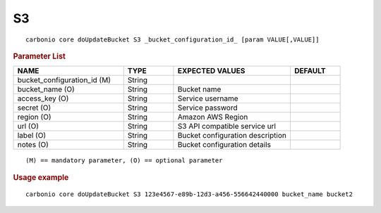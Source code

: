 .. SPDX-FileCopyrightText: 2022 Zextras <https://www.zextras.com/>
..
.. SPDX-License-Identifier: CC-BY-NC-SA-4.0

.. _carbonio_core_doUpdateBucket_S3:

****
S3
****

::

   carbonio core doUpdateBucket S3 _bucket_configuration_id_ [param VALUE[,VALUE]]


.. rubric:: Parameter List

.. list-table::
   :widths: 33 15 35 15
   :header-rows: 1

   * - NAME
     - TYPE
     - EXPECTED VALUES
     - DEFAULT
   * - bucket_configuration_id (M)
     - String
     - 
     - 
   * - bucket_name (O)
     - String
     - Bucket name
     - 
   * - access_key (O)
     - String
     - Service username
     - 
   * - secret (O)
     - String
     - Service password
     - 
   * - region (O)
     - String
     - Amazon AWS Region
     - 
   * - url (O)
     - String
     - S3 API compatible service url
     - 
   * - label (O)
     - String
     - Bucket configuration description
     - 
   * - notes (O)
     - String
     - Bucket configuration details
     - 

::

   (M) == mandatory parameter, (O) == optional parameter



.. rubric:: Usage example


::

   carbonio core doUpdateBucket S3 123e4567-e89b-12d3-a456-556642440000 bucket_name bucket2



